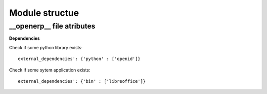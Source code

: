 Module structue
==========
__openerp__ file atributes
------------------------------------
**Dependencies**

Check if some python library exists::

  external_dependencies': {'python' : ['openid']}


Check if some sytem application exists::

  external_dependencies': {'bin' : ['libreoffice']}

